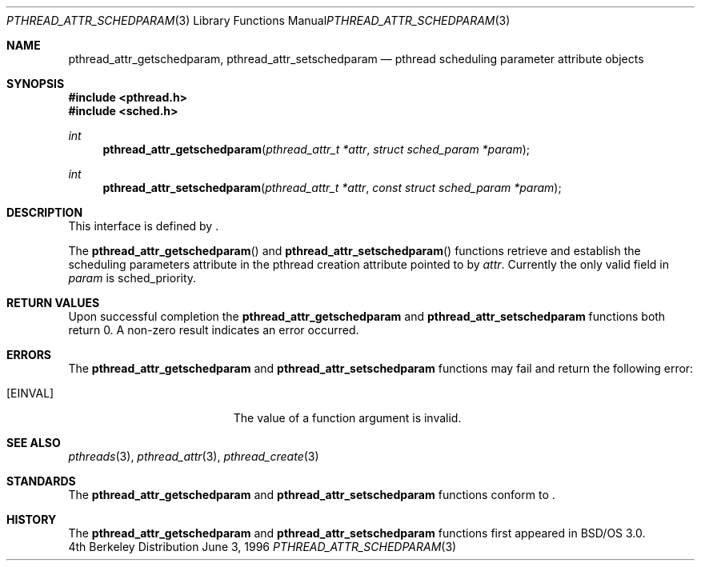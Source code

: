 .\"
.\" Copyright (c) 1996 Berkeley Software Design, Inc. All rights reserved.
.\" The Berkeley Software Design Inc. software License Agreement specifies
.\" the terms and conditions for redistribution.
.\"
.\" BSDI pthread_attr_schedparam.3,v 1.4 1996/12/12 03:03:40 donn Exp
.\" 
.Dd June 3, 1996
.Dt PTHREAD_ATTR_SCHEDPARAM 3
.Os BSD 4
.Sh NAME
.Nm pthread_attr_getschedparam ,
.Nm pthread_attr_setschedparam 
.Nd pthread scheduling parameter attribute objects
.Sh SYNOPSIS
.Fd #include <pthread.h>
.Fd #include <sched.h>
.Ft int
.Fn pthread_attr_getschedparam "pthread_attr_t *attr" "struct sched_param *param"
.Ft int
.Fn pthread_attr_setschedparam "pthread_attr_t *attr" "const struct sched_param *param"
.Sh DESCRIPTION
.Pp
This interface is defined by
.St -p1003.1c .
.Pp
The 
.Fn pthread_attr_getschedparam
and
.Fn pthread_attr_setschedparam
functions retrieve and establish the scheduling parameters attribute in the 
pthread creation attribute pointed to by
.Fa attr .
Currently the only valid field in 
.Fa param
is
.Dv sched_priority .
.Sh RETURN VALUES
Upon successful completion the
.Nm pthread_attr_getschedparam
and
.Nm pthread_attr_setschedparam
functions both return 0.  A non-zero result indicates
an error occurred.
.Sh ERRORS
The
.Nm pthread_attr_getschedparam
and
.Nm pthread_attr_setschedparam
functions may fail and return the following error:
.Bl -tag -width Er
.It Bq Er EINVAL
The value of a function argument is invalid.
.El
.Sh SEE ALSO
.Xr pthreads 3 ,
.Xr pthread_attr 3 ,
.Xr pthread_create 3
.Sh STANDARDS
The
.Nm pthread_attr_getschedparam
and
.Nm pthread_attr_setschedparam
functions conform to
.St -p1003.1c .
.Sh HISTORY
The
.Nm pthread_attr_getschedparam
and
.Nm pthread_attr_setschedparam
functions first appeared in BSD/OS 3.0.

